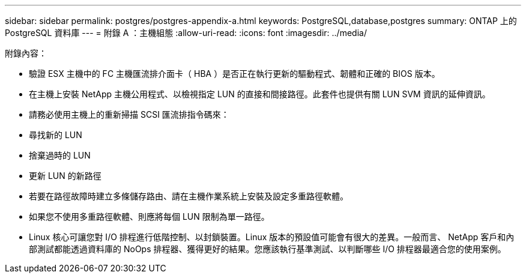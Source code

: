 ---
sidebar: sidebar 
permalink: postgres/postgres-appendix-a.html 
keywords: PostgreSQL,database,postgres 
summary: ONTAP 上的 PostgreSQL 資料庫 
---
= 附錄 A ：主機組態
:allow-uri-read: 
:icons: font
:imagesdir: ../media/


[role="lead"]
附錄內容：

* 驗證 ESX 主機中的 FC 主機匯流排介面卡（ HBA ）是否正在執行更新的驅動程式、韌體和正確的 BIOS 版本。
* 在主機上安裝 NetApp 主機公用程式、以檢視指定 LUN 的直接和間接路徑。此套件也提供有關 LUN SVM 資訊的延伸資訊。
* 請務必使用主機上的重新掃描 SCSI 匯流排指令碼來：
* 尋找新的 LUN
* 捨棄過時的 LUN
* 更新 LUN 的新路徑
* 若要在路徑故障時建立多條儲存路由、請在主機作業系統上安裝及設定多重路徑軟體。
* 如果您不使用多重路徑軟體、則應將每個 LUN 限制為單一路徑。
* Linux 核心可讓您對 I/O 排程進行低階控制、以封鎖裝置。Linux 版本的預設值可能會有很大的差異。一般而言、 NetApp 客戶和內部測試都能透過資料庫的 NoOps 排程器、獲得更好的結果。您應該執行基準測試、以判斷哪些 I/O 排程器最適合您的使用案例。


